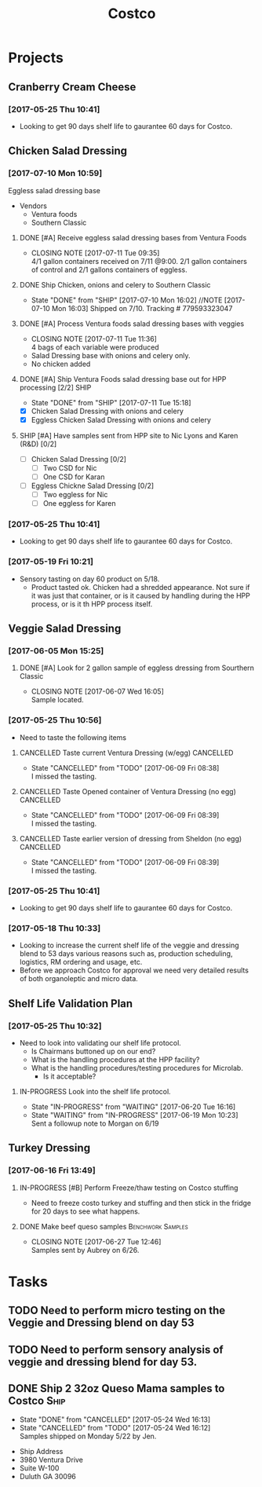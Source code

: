 #+TITLE: Costco
#+FILETAGS:

* Projects
** Cranberry Cream Cheese
*** [2017-05-25 Thu 10:41]
 - Looking to get 90 days shelf life to gaurantee 60 days for Costco.
** Chicken Salad Dressing
*** [2017-07-10 Mon 10:59]
Eggless salad dressing base
 - Vendors
   - Ventura foods
   - Southern Classic
**** DONE [#A] Receive eggless salad dressing bases from Ventura Foods
     CLOSED: [2017-07-11 Tue 09:35] DEADLINE: <2017-07-11 Tue>
     - CLOSING NOTE [2017-07-11 Tue 09:35] \\
       4/1 gallon containers received on 7/11 @9:00. 2/1 gallon containers of control and 2/1 gallons containers of eggless.
**** DONE Ship Chicken, onions and celery to Southern Classic
     CLOSED: [2017-07-10 Mon 16:02] DEADLINE: <2017-07-10 Mon>
     - State "DONE"       from "SHIP"       [2017-07-10 Mon 16:02]
       //NOTE [2017-07-10 Mon 16:03]
       Shipped on 7/10. Tracking # 779593323047
**** DONE [#A] Process Ventura foods salad dressing bases with veggies
     CLOSED: [2017-07-11 Tue 11:36]
     - CLOSING NOTE [2017-07-11 Tue 11:36] \\
       4 bags of each variable were produced
 - Salad Dressing base with onions and celery only.
 - No chicken added
**** DONE [#A] Ship Ventura Foods salad dressing base out for HPP processing [2/2]:SHIP:
     CLOSED: [2017-07-11 Tue 15:18] DEADLINE: <2017-07-11 Tue>
     - State "DONE"       from "SHIP"       [2017-07-11 Tue 15:18]
 - [X] Chicken Salad Dressing with onions and celery
 - [X] Eggless Chicken Salad Dressing with onions and celery
**** SHIP [#A] Have samples sent from HPP site to Nic Lyons and Karen (R&D) [0/2]
     DEADLINE: <2017-07-13 Thu>
 - [ ] Chicken Salad Dressing [0/2]
   - [ ] Two CSD for Nic
   - [ ] One CSD for Karan
 - [ ] Eggless Chickne Salad Dressing [0/2]
   - [ ] Two eggless for Nic
   - [ ] One eggless for Karen
*** [2017-05-25 Thu 10:41]
 - Looking to get 90 days shelf life to gaurantee 60 days for Costco.
*** [2017-05-19 Fri 10:21]
 - Sensory tasting on day 60 product on 5/18.
   - Product tasted ok. Chicken had a shredded appearance. Not sure if it was just that container, or is it caused by handling during the HPP process, or is it th HPP process itself.
** Veggie Salad Dressing
*** [2017-06-05 Mon 15:25]
**** DONE [#A] Look for 2 gallon sample of eggless dressing from Sourthern Classic
     CLOSED: [2017-06-07 Wed 16:05] DEADLINE: <2017-06-06 Tue>
     - CLOSING NOTE [2017-06-07 Wed 16:05] \\
       Sample located.
*** [2017-05-25 Thu 10:56]
 - Need to taste the following items
**** CANCELLED Taste current Ventura Dressing (w/egg)             :CANCELLED:
     CLOSED: [2017-06-09 Fri 08:38] DEADLINE: <2017-05-25 Thu>
     - State "CANCELLED"  from "TODO"       [2017-06-09 Fri 08:38] \\
       I missed the tasting.
**** CANCELLED Taste Opened container of Ventura Dressing (no egg) :CANCELLED:
     CLOSED: [2017-06-09 Fri 08:39] DEADLINE: <2017-05-25 Thu>
     - State "CANCELLED"  from "TODO"       [2017-06-09 Fri 08:39] \\
       I missed the tasting.
**** CANCELLED Taste earlier version of dressing from Sheldon (no egg) :CANCELLED:
     CLOSED: [2017-06-09 Fri 08:39] DEADLINE: <2017-05-25 Thu>
     - State "CANCELLED"  from "TODO"       [2017-06-09 Fri 08:39] \\
       I missed the tasting.
*** [2017-05-25 Thu 10:41]
 - Looking to get 90 days shelf life to gaurantee 60 days for Costco.
*** [2017-05-18 Thu 10:33] 
   - Looking to increase the current shelf life of the veggie and dressing blend to 53 days various reasons such as, production scheduling, logistics, RM ordering and usage, etc.
   - Before we approach Costco for approval we need very detailed results of both organoleptic and micro data.

** Shelf Life Validation Plan
*** [2017-05-25 Thu 10:32]
 - Need to look into validating our shelf life protocol.
   - Is Chairmans buttoned up on our end?
   - What is the handling procedures at the HPP facility?
   - What is the handling procedures/testing procedures for Microlab.
     - Is it acceptable?
**** IN-PROGRESS Look into the shelf life protocol.
     DEADLINE: <r2017-06-23 Fri>

     - State "IN-PROGRESS" from "WAITING"    [2017-06-20 Tue 16:16]
     - State "WAITING"    from "IN-PROGRESS" [2017-06-19 Mon 10:23] \\
       Sent a followup note to Morgan on 6/19
** Turkey Dressing
*** [2017-06-16 Fri 13:49]
**** IN-PROGRESS [#B] Perform Freeze/thaw testing on Costco stuffing
     SCHEDULED: <2017-07-11 Tue>
 - Need to freeze costo turkey and stuffing and then stick in the fridge for 20 days to see what happens.
**** DONE Make beef queso samples                         :Benchwork:Samples:
     CLOSED: [2017-06-27 Tue 12:46] SCHEDULED: <2017-06-21 Wed>

     - CLOSING NOTE [2017-06-27 Tue 12:46] \\
       Samples sent by Aubrey on 6/26.
* Tasks

** TODO Need to perform micro testing on the Veggie and Dressing blend on day 53

** TODO Need to perform sensory analysis of veggie and dressing blend for day 53.

** DONE Ship 2 32oz Queso Mama samples to Costco                       :Ship:
   CLOSED: [2017-05-24 Wed 16:12] DEADLINE: <2017-05-22 Mon>
   - State "DONE"       from "CANCELLED"  [2017-05-24 Wed 16:13]
   - State "CANCELLED"  from "TODO"       [2017-05-24 Wed 16:12] \\
     Samples shipped on Monday 5/22 by Jen.
 - Ship Address
 - 3980 Ventura Drive
 - Suite W-100
 - Duluth GA 30096
